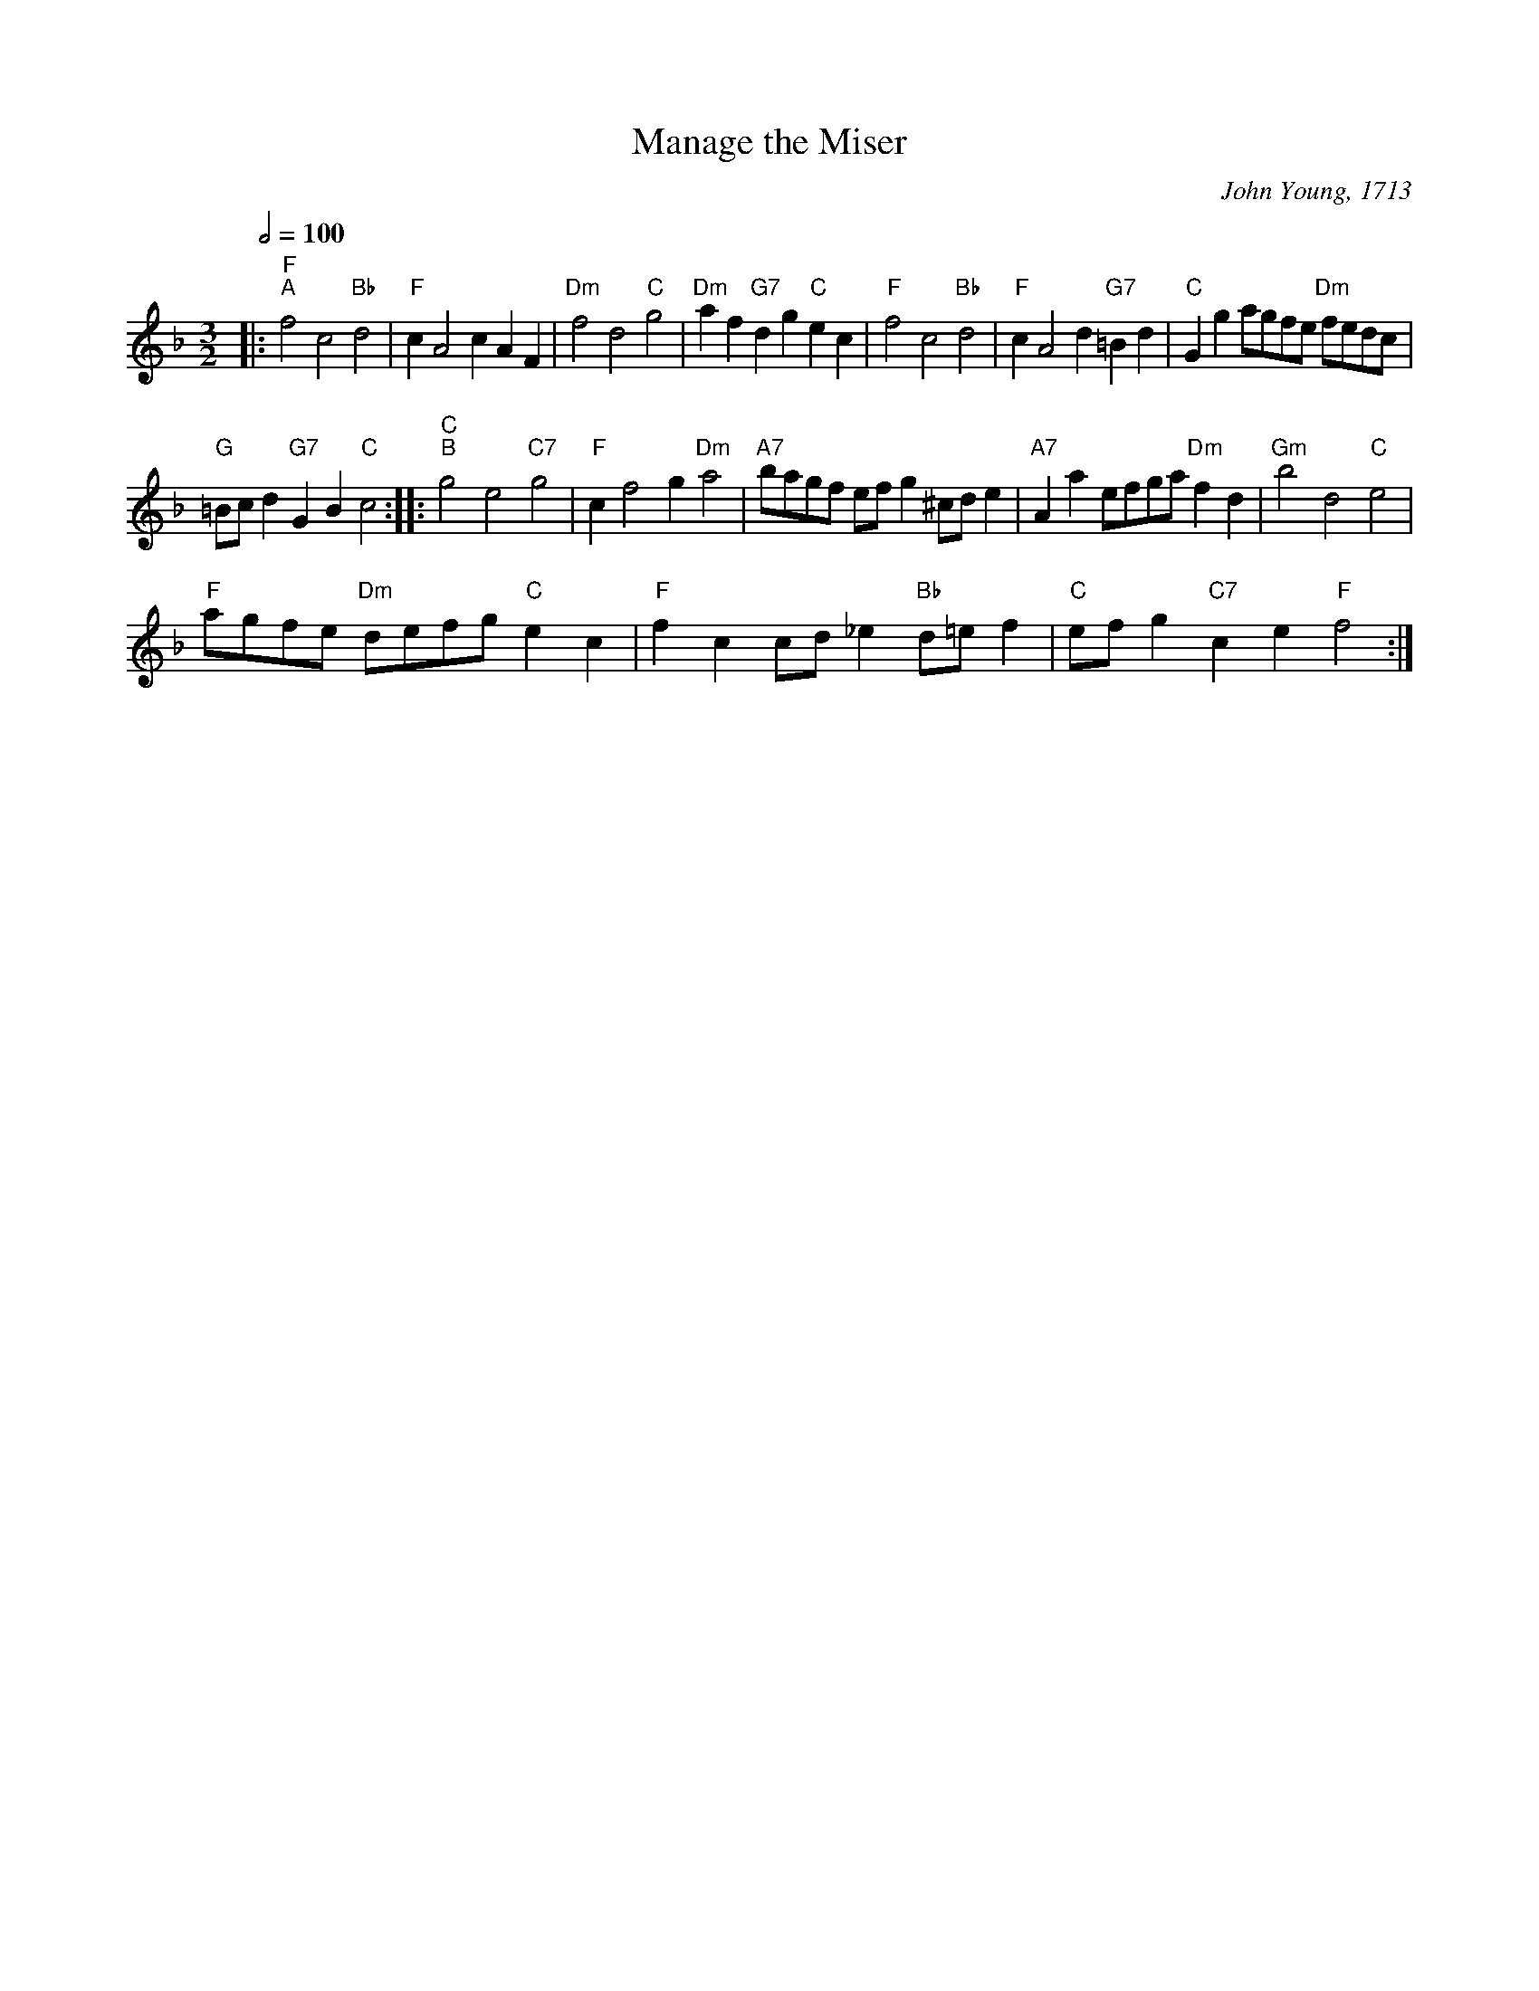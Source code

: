 X:1
T:Manage the Miser
C:John Young, 1713
L:1/4
Q:1/2=100
M:3/2
I:linebreak $
K:F
V:1 treble 
V:1
|:"F""^A" f2 c2"Bb" d2 |"F" c A2 c A F |"Dm" f2 d2"C" g2 |"Dm" a f"G7" d g"C" e c | %4
"F" f2 c2"Bb" d2 |"F" c A2 d"G7" =B d |"C" G g a/g/f/e/"Dm" f/e/d/c/ |$"G" =B/c/ d"G7" G B"C" c2 :: %8
"C""^B" g2 e2"C7" g2 |"F" c f2 g"Dm" a2 |"A7" b/a/g/f/ e/f/ g ^c/d/ e |"A7" A a e/f/g/a/"Dm" f d | %12
"Gm" b2 d2"C" e2 |$"F" a/g/f/e/"Dm" d/e/f/g/"C" e c |"F" f c c/d/ _e"Bb" d/=e/ f | %15
"C" e/f/ g"C7" c e"F" f2 :| %16
